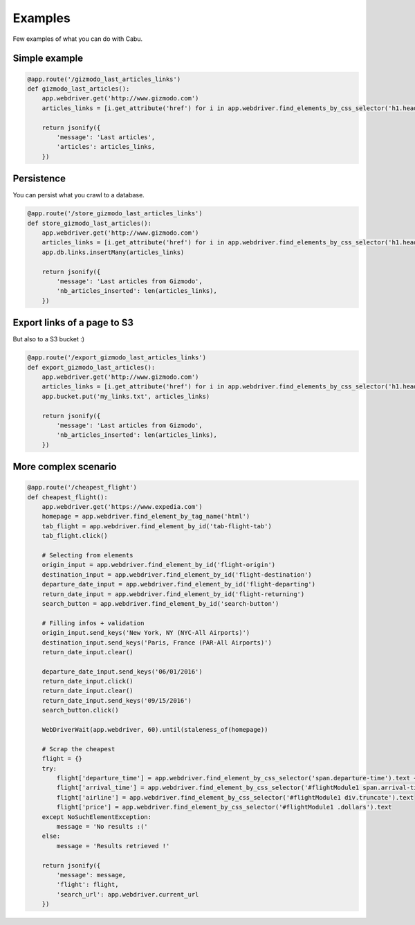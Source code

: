.. _examples:

Examples
========

Few examples of what you can do with Cabu.

Simple example
--------------

.. code-block:: python

    @app.route('/gizmodo_last_articles_links')
    def gizmodo_last_articles():
        app.webdriver.get('http://www.gizmodo.com')
        articles_links = [i.get_attribute('href') for i in app.webdriver.find_elements_by_css_selector('h1.headline>a')]

        return jsonify({
            'message': 'Last articles',
            'articles': articles_links,
        })


Persistence
-----------

You can persist what you crawl to a database.

.. code-block:: python

    @app.route('/store_gizmodo_last_articles_links')
    def store_gizmodo_last_articles():
        app.webdriver.get('http://www.gizmodo.com')
        articles_links = [i.get_attribute('href') for i in app.webdriver.find_elements_by_css_selector('h1.headline>a')]
        app.db.links.insertMany(articles_links)

        return jsonify({
            'message': 'Last articles from Gizmodo',
            'nb_articles_inserted': len(articles_links),
        })


Export links of a page to S3
-------------------------------------------

But also to a S3 bucket :)

.. code-block:: python

    @app.route('/export_gizmodo_last_articles_links')
    def export_gizmodo_last_articles():
        app.webdriver.get('http://www.gizmodo.com')
        articles_links = [i.get_attribute('href') for i in app.webdriver.find_elements_by_css_selector('h1.headline>a')]
        app.bucket.put('my_links.txt', articles_links)

        return jsonify({
            'message': 'Last articles from Gizmodo',
            'nb_articles_inserted': len(articles_links),
        })


More complex scenario
---------------------

.. code-block:: python

    @app.route('/cheapest_flight')
    def cheapest_flight():
        app.webdriver.get('https://www.expedia.com')
        homepage = app.webdriver.find_element_by_tag_name('html')
        tab_flight = app.webdriver.find_element_by_id('tab-flight-tab')
        tab_flight.click()

        # Selecting from elements
        origin_input = app.webdriver.find_element_by_id('flight-origin')
        destination_input = app.webdriver.find_element_by_id('flight-destination')
        departure_date_input = app.webdriver.find_element_by_id('flight-departing')
        return_date_input = app.webdriver.find_element_by_id('flight-returning')
        search_button = app.webdriver.find_element_by_id('search-button')

        # Filling infos + validation
        origin_input.send_keys('New York, NY (NYC-All Airports)')
        destination_input.send_keys('Paris, France (PAR-All Airports)')
        return_date_input.clear()

        departure_date_input.send_keys('06/01/2016')
        return_date_input.click()
        return_date_input.clear()
        return_date_input.send_keys('09/15/2016')
        search_button.click()

        WebDriverWait(app.webdriver, 60).until(staleness_of(homepage))

        # Scrap the cheapest
        flight = {}
        try:
            flight['departure_time'] = app.webdriver.find_element_by_css_selector('span.departure-time').text + 'm'
            flight['arrival_time'] = app.webdriver.find_element_by_css_selector('#flightModule1 span.arrival-time').text + 'm'
            flight['airline'] = app.webdriver.find_element_by_css_selector('#flightModule1 div.truncate').text
            flight['price'] = app.webdriver.find_element_by_css_selector('#flightModule1 .dollars').text
        except NoSuchElementException:
            message = 'No results :('
        else:
            message = 'Results retrieved !'

        return jsonify({
            'message': message,
            'flight': flight,
            'search_url': app.webdriver.current_url
        })
